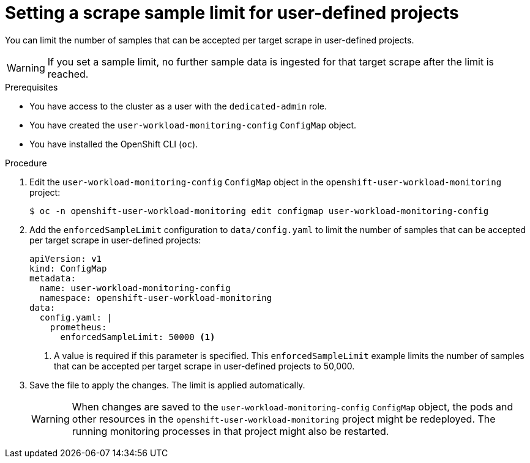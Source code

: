 :_module-type: PROCEDURE
// Module included in the following assemblies:
//
// * aseemblies/configuring-the-monitoring-stack.adoc

[id="setting-a-scrape-sample-limit-for-user-defined-projects_{context}"]
= Setting a scrape sample limit for user-defined projects

[role="_abstract"]
You can limit the number of samples that can be accepted per target scrape in user-defined projects.

[WARNING]
====
If you set a sample limit, no further sample data is ingested for that target scrape after the limit is reached.
====

.Prerequisites

* You have access to the cluster as a user with the `dedicated-admin` role.
* You have created the `user-workload-monitoring-config` `ConfigMap` object.
* You have installed the OpenShift CLI (`oc`).

.Procedure

. Edit the `user-workload-monitoring-config` `ConfigMap` object in the `openshift-user-workload-monitoring` project:
+
[source,terminal]
----
$ oc -n openshift-user-workload-monitoring edit configmap user-workload-monitoring-config
----

. Add the `enforcedSampleLimit` configuration to `data/config.yaml` to limit the number of samples that can be accepted per target scrape in user-defined projects:
+
[source,yaml]
----
apiVersion: v1
kind: ConfigMap
metadata:
  name: user-workload-monitoring-config
  namespace: openshift-user-workload-monitoring
data:
  config.yaml: |
    prometheus:
      enforcedSampleLimit: 50000 <1>
----
<1> A value is required if this parameter is specified. This `enforcedSampleLimit` example limits the number of samples that can be accepted per target scrape in user-defined projects to 50,000.

. Save the file to apply the changes. The limit is applied automatically.
+
[WARNING]
====
When changes are saved to the `user-workload-monitoring-config` `ConfigMap` object, the pods and other resources in the `openshift-user-workload-monitoring` project might be redeployed. The running monitoring processes in that project might also be restarted.
====
